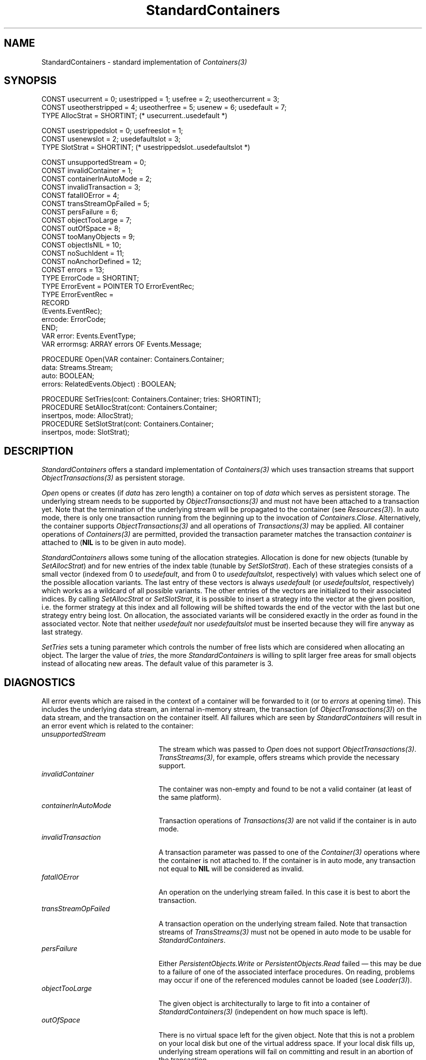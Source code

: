 .\" ---------------------------------------------------------------------------
.\" Ulm's Oberon System Documentation
.\" Copyright (C) 1989-1996 by University of Ulm, SAI, D-89069 Ulm, Germany
.\" ---------------------------------------------------------------------------
.\"    Permission is granted to make and distribute verbatim copies of this
.\" manual provided the copyright notice and this permission notice are
.\" preserved on all copies.
.\" 
.\"    Permission is granted to copy and distribute modified versions of
.\" this manual under the conditions for verbatim copying, provided also
.\" that the sections entitled "GNU General Public License" and "Protect
.\" Your Freedom--Fight `Look And Feel'" are included exactly as in the
.\" original, and provided that the entire resulting derived work is
.\" distributed under the terms of a permission notice identical to this
.\" one.
.\" 
.\"    Permission is granted to copy and distribute translations of this
.\" manual into another language, under the above conditions for modified
.\" versions, except that the sections entitled "GNU General Public
.\" License" and "Protect Your Freedom--Fight `Look And Feel'", and this
.\" permission notice, may be included in translations approved by the Free
.\" Software Foundation instead of in the original English.
.\" ---------------------------------------------------------------------------
.de Pg
.nf
.ie t \{\
.	sp 0.3v
.	ps 9
.	ft CW
.\}
.el .sp 1v
..
.de Pe
.ie t \{\
.	ps
.	ft P
.	sp 0.3v
.\}
.el .sp 1v
.fi
..
'\"----------------------------------------------------------------------------
.de Tb
.br
.nr Tw \w'\\$1MMM'
.in +\\n(Twu
..
.de Te
.in -\\n(Twu
..
.de Tp
.br
.ne 2v
.in -\\n(Twu
\fI\\$1\fP
.br
.in +\\n(Twu
.sp -1
..
'\"----------------------------------------------------------------------------
'\" Is [prefix]
'\" Ic capability
'\" If procname params [rtype]
'\" Ef
'\"----------------------------------------------------------------------------
.de Is
.br
.ie \\n(.$=1 .ds iS \\$1
.el .ds iS "
.nr I1 5
.nr I2 5
.in +\\n(I1
..
.de Ic
.sp .3
.in -\\n(I1
.nr I1 5
.nr I2 2
.in +\\n(I1
.ti -\\n(I1
If
\.I \\$1
\.B IN
\.IR caps :
.br
..
.de If
.ne 3v
.sp 0.3
.ti -\\n(I2
.ie \\n(.$=3 \fI\\$1\fP: \fBPROCEDURE\fP(\\*(iS\\$2) : \\$3;
.el \fI\\$1\fP: \fBPROCEDURE\fP(\\*(iS\\$2);
.br
..
.de Ef
.in -\\n(I1
.sp 0.3
..
'\"----------------------------------------------------------------------------
'\"	Strings - made in Ulm (tm 8/87)
'\"
'\"				troff or new nroff
'ds A \(:A
'ds O \(:O
'ds U \(:U
'ds a \(:a
'ds o \(:o
'ds u \(:u
'ds s \(ss
'\"
'\"     international character support
.ds ' \h'\w'e'u*4/10'\z\(aa\h'-\w'e'u*4/10'
.ds ` \h'\w'e'u*4/10'\z\(ga\h'-\w'e'u*4/10'
.ds : \v'-0.6m'\h'(1u-(\\n(.fu%2u))*0.13m+0.06m'\z.\h'0.2m'\z.\h'-((1u-(\\n(.fu%2u))*0.13m+0.26m)'\v'0.6m'
.ds ^ \\k:\h'-\\n(.fu+1u/2u*2u+\\n(.fu-1u*0.13m+0.06m'\z^\h'|\\n:u'
.ds ~ \\k:\h'-\\n(.fu+1u/2u*2u+\\n(.fu-1u*0.13m+0.06m'\z~\h'|\\n:u'
.ds C \\k:\\h'+\\w'e'u/4u'\\v'-0.6m'\\s6v\\s0\\v'0.6m'\\h'|\\n:u'
.ds v \\k:\(ah\\h'|\\n:u'
.ds , \\k:\\h'\\w'c'u*0.4u'\\z,\\h'|\\n:u'
'\"----------------------------------------------------------------------------
.ie t .ds St "\v'.3m'\s+2*\s-2\v'-.3m'
.el .ds St *
.de cC
.IP "\fB\\$1\fP"
..
'\"----------------------------------------------------------------------------
.de Op
.TP
.SM
.ie \\n(.$=2 .BI (+|\-)\\$1 " \\$2"
.el .B (+|\-)\\$1
..
.de Mo
.TP
.SM
.BI \\$1 " \\$2"
..
'\"----------------------------------------------------------------------------
.TH StandardContainers 3 "Last change: 9 February 2005" "Release 0.5" "Ulm's Oberon System"
.SH NAME
StandardContainers \- standard implementation of \fIContainers(3)\fP
.SH SYNOPSIS
.Pg
CONST usecurrent = 0; usestripped = 1; usefree = 2; useothercurrent = 3;
CONST useotherstripped = 4; useotherfree = 5; usenew = 6; usedefault = 7;
TYPE AllocStrat = SHORTINT; (* usecurrent..usedefault *)
.sp 0.7
CONST usestrippedslot = 0; usefreeslot = 1;
CONST usenewslot  = 2; usedefaultslot = 3;
TYPE SlotStrat = SHORTINT; (* usestrippedslot..usedefaultslot *)
.sp 0.7
CONST unsupportedStream = 0;
CONST invalidContainer = 1;
CONST containerInAutoMode = 2;
CONST invalidTransaction = 3;
CONST fatalIOError = 4;
CONST transStreamOpFailed = 5;
CONST persFailure = 6;
CONST objectTooLarge = 7;
CONST outOfSpace = 8;
CONST tooManyObjects = 9;
CONST objectIsNIL = 10;
CONST noSuchIdent = 11;
CONST noAnchorDefined = 12;
CONST errors = 13;
TYPE ErrorCode = SHORTINT;
.sp 0.3
TYPE ErrorEvent = POINTER TO ErrorEventRec;
TYPE ErrorEventRec =
   RECORD
      (Events.EventRec);
      errcode: ErrorCode;
   END;
.sp 0.3
VAR error: Events.EventType;
VAR errormsg: ARRAY errors OF Events.Message;
.sp 0.7
PROCEDURE Open(VAR container: Containers.Container;
               data: Streams.Stream;
               auto: BOOLEAN;
               errors: RelatedEvents.Object) : BOOLEAN;
.sp 0.7
PROCEDURE SetTries(cont: Containers.Container; tries: SHORTINT);
PROCEDURE SetAllocStrat(cont: Containers.Container;
                        insertpos, mode: AllocStrat);
PROCEDURE SetSlotStrat(cont: Containers.Container;
                       insertpos, mode: SlotStrat);
.Pe
.SH DESCRIPTION
.I StandardContainers
offers a standard implementation of \fIContainers(3)\fP
which uses transaction streams that support \fIObjectTransactions(3)\fP
as persistent storage.
.PP
.I Open
opens or creates (if \fIdata\fP has zero length) a container
on top of \fIdata\fP which serves as persistent storage.
The underlying stream needs to be supported by
\fIObjectTransactions(3)\fP and must not have been attached to
a transaction yet.
Note that the termination of the underlying stream
will be propagated to the container (see \fIResources(3)\fP).
In auto mode, there is only one transaction running from
the beginning up to the invocation of \fIContainers.Close\fP.
Alternatively, the container supports \fIObjectTransactions(3)\fP
and all operations of \fITransactions(3)\fP may be applied.
All container operations of \fIContainers(3)\fP are permitted,
provided the transaction parameter matches the transaction
\fIcontainer\fP is attached to (\fBNIL\fP is to be given in auto mode).
.PP
.I StandardContainers
allows some tuning of the allocation strategies.
Allocation is done for new objects (tunable by \fISetAllocStrat\fP)
and for new entries of the index table (tunable by \fISetSlotStrat\fP).
Each of these strategies consists of a small vector
(indexed from 0 to \fIusedefault\fP, and from 0 to \fIusedefaultslot\fP,
respectively) with values which select one of the possible
allocation variants.
The last entry of these vectors is always \fIusedefault\fP
(or \fIusedefaultslot\fP, respectively) which works as a wildcard
of all possible variants.
The other entries of the vectors are initialized to their associated
indices.
By calling \fISetAllocStrat\fP or \fISetSlotStrat\fP, it is
possible to insert a strategy into the vector at the given
position, i.e. the former strategy at this index and all following
will be shifted towards the end of the vector with the last
but one strategy entry being lost.
On allocation, the associated variants will be considered exactly
in the order as found in the associated vector.
Note that neither \fIusedefault\fP nor \fIusedefaultslot\fP
must be inserted because they will fire anyway as last strategy.
.PP
.I SetTries
sets a tuning parameter which controls the number of free lists
which are considered when allocating an object.
The larger the value of \fItries\fP, the more
\fIStandardContainers\fP is willing to split larger free areas
for small objects instead of allocating new areas.
The default value of this parameter is 3.
.SH DIAGNOSTICS
All error events which are raised in the context of a
container will be forwarded to it (or to \fIerrors\fP
at opening time).
This includes the underlying data stream, an internal in-memory
stream, the transaction (of \fIObjectTransactions(3)\fP) on
the data stream, and the transaction on the container itself.
All failures which are seen by \fIStandardContainers\fP
will result in an error event which is related to the container:
.Tb containerInAutoMode
.Tp unsupportedStream
The stream which was passed to \fIOpen\fP does not
support \fIObjectTransactions(3)\fP.
\fITransStreams(3)\fP, for example, offers streams which
provide the necessary support.
.Tp invalidContainer
The container was non-empty and found to be not a valid
container (at least of the same platform).
.Tp containerInAutoMode
Transaction operations of \fITransactions(3)\fP are
not valid if the container is in auto mode.
.Tp invalidTransaction
A transaction parameter was passed to one of the \fIContainer(3)\fP
operations where the container is not attached to.
If the container is in auto mode, any transaction not equal
to \fBNIL\fP will be considered as invalid.
.Tp fatalIOError
An operation on the underlying stream failed.
In this case it is best to abort the transaction.
.Tp transStreamOpFailed
A transaction operation on the underlying stream failed.
Note that transaction streams of \fITransStreams(3)\fP must
not be opened in auto mode to be usable for \fIStandardContainers\fP.
.Tp persFailure
Either \fIPersistentObjects.Write\fP or \fIPersistentObjects.Read\fP
failed \(em this may be due to a failure of one of the associated
interface procedures.
On reading, problems may occur if one of the referenced modules
cannot be loaded (see \fILoader(3)\fP).
.Tp objectTooLarge
The given object is architecturally to large to fit into
a container of \fIStandardContainers(3)\fP (independent on
how much space is left).
.Tp outOfSpace
There is no virtual space left for the given object.
Note that this is not a problem on your local disk
but one of the virtual address space.
If your local disk fills up, underlying stream operations
will fail on committing and result in an abortion of the transaction.
.Tp tooManyObjects
There are no entries left in the index table,
i.e. the container has already the maximal number of objects
possible.
.Tp objectIsNIL
Objects passed to \fIContainers.Insert\fP or \fIContainers.Replace\fP
must not be \fBNIL\fP.
.Tp noSuchIdent
An invalid ident was given to \fIContainers.Delete\fP,
\fIContainers.Obtain\fP, \fIContainers.Replace\fP,
\fIContainers.Find\fP, or \fIContainers.SetAnchor\fP.
.Tp noAnchorDefined
\fIContainers.GetAnchor\fP was called but no anchor
was previously defined, or the anchor became invalid due to
a delete operation.
.Te
.PP
.I StandardContainers
has a large number of assertions.
Most of them check the internal consistency but some
are used to check parameters:
.IP \(bu
.I SetAllocStrat
asserts that \fIinsertpos\fP and \fImode\fP have legal
values. Note that \fImode\fP must not be \fIusedefault\fP.
.IP \(bu
Likewise,
.I SetSlotStrat
checks that \fIinsertpos\fP and \fImode\fP have
valid values. Again, \fImode\fP must not equal
the default strategy \fIusedefaultslot\fP.
.SH EXAMPLE
Following procedure shows how to open a container of
\fIStandardContainers(3)\fP that bases on \fITransStreams(3)\fP
and \fIUnixFiles(3)\fP:
.Pg
PROCEDURE OpenContainer(containerFile: ARRAY OF CHAR;
                        auto: BOOLEAN;
                        VAR trans: Transactions.Transaction;
                        VAR container: Containers.Container;
                        errors: RelatedEvents.Object) : BOOLEAN;
   (* open a standard container which is represented
      by the UNIX file with the name ``containerFile'';
      in auto mode, ``trans'' will be set to NIL, otherwise
      an associated transaction will be created;
      all errors at opening time and in future
      will be related to ``errors''
   *)
   VAR
      file, ts: Streams.Stream;
BEGIN
   IF ~UnixFiles.Open(file, containerFile,
            UnixFiles.rdwr + UnixFiles.condcreate, Streams.nobuf,
            errors) OR
         ~TransStreams.Open(ts, file, TransStreams.standard, errors) OR
         ~StandardContainers.Open(container, ts, auto, errors) THEN
      RETURN FALSE
   END;
   RelatedEvents.Forward(container, errors);
   IF auto THEN
      trans := NIL;
   ELSE
      IF ~ObjectTransactions.Create(trans, container, NIL, errors) THEN
         RETURN FALSE
      END;
      RelatedEvents.Forward(trans, errors);
   END;
   RETURN TRUE
END OpenContainer;
.Pe
It is later sufficient to close the container only.
This will cause the transaction (if any) to be released and
all underlying streams to be closed (because there are
no other references on \fIfile\fP and \fIts\fP).
This works because there is an implicit chain of dependencies
of \fIResources(3)\fP starting from \fIfile\fP and ending
at \fItrans\fP.
.SH "SEE ALSO"
.Tb ObjectTransactions(3)
.Tp Containers(3)
general abstraction of object containers
.Tp ObjectTransactions(3)
transactions with one object only
(supported by \fIStandardContainers(3)\fP)
.Tp TransStreams(3)
stream implementation which supports \fIObjectTransactions(3)\fP
.Te
.SH AUTHOR
The original implementation is due to Werner Stanglow,
the revisions and this manual page have been contributed
by Andreas Borchert.
.SH BUGS
Note that the format of the container is not portable across platforms.
It depends on byte ordering and the page size of the memory system.
Cross-platform access is still possible, though, by setting up
distributed systems (\fIRemoteObjects(3)\fP for \fIContainers(3)\fP
is supported by \fIRemoteContainers(3)\fP).
In this way, a container may be accessed by a process on the
associated platform, converted implicitely by transferring it
over the network, and dumped into a new container for a different platform.
.\" ---------------------------------------------------------------------------
.\" $Id: StandardContainers.3,v 1.4 2005/02/09 19:21:53 borchert Exp $
.\" ---------------------------------------------------------------------------
.\" $Log: StandardContainers.3,v $
.\" Revision 1.4  2005/02/09 19:21:53  borchert
.\" table fixed
.\"
.\" Revision 1.3  2002/02/15 05:45:09  borchert
.\" typos fixed
.\"
.\" Revision 1.2  1996/11/28 10:51:16  borchert
.\" example added
.\"
.\" Revision 1.1  1996/11/26  19:56:56  borchert
.\" Initial revision
.\"
.\" ---------------------------------------------------------------------------
